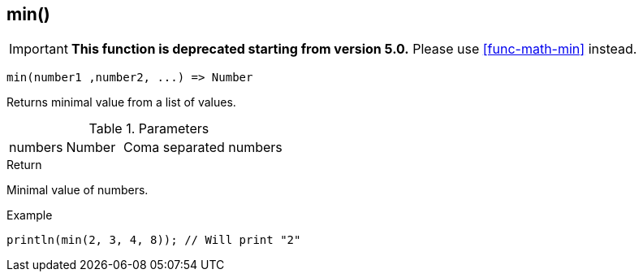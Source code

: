 [.nxsl-function]
[[func-min]]
== min()

****
[IMPORTANT]
====
*This function is deprecated starting from version 5.0.*
Please use <<func-math-min>> instead.
====
****

[source,c]
----
min(number1 ,number2, ...) => Number
----

Returns minimal value from a list of values.

.Parameters
[cols="1,1,3" grid="none", frame="none"]
|===
|numbers|Number|Coma separated numbers
|===

.Return
Minimal value of numbers.

.Example
[.source]
....
println(min(2, 3, 4, 8)); // Will print "2"
....
